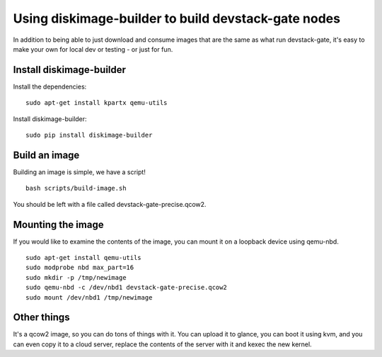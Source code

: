Using diskimage-builder to build devstack-gate nodes
====================================================

In addition to being able to just download and consume images that are the
same as what run devstack-gate, it's easy to make your own for local dev or
testing - or just for fun.

Install diskimage-builder
-------------------------

Install the dependencies:

::

  sudo apt-get install kpartx qemu-utils

Install diskimage-builder:

::

  sudo pip install diskimage-builder


Build an image
--------------

Building an image is simple, we have a script!

::

  bash scripts/build-image.sh

You should be left with a file called devstack-gate-precise.qcow2.

Mounting the image
------------------

If you would like to examine the contents of the image, you can mount it on
a loopback device using qemu-nbd.

::

  sudo apt-get install qemu-utils
  sudo modprobe nbd max_part=16
  sudo mkdir -p /tmp/newimage
  sudo qemu-nbd -c /dev/nbd1 devstack-gate-precise.qcow2
  sudo mount /dev/nbd1 /tmp/newimage

Other things
------------

It's a qcow2 image, so you can do tons of things with it. You can upload it
to glance, you can boot it using kvm, and you can even copy it to a cloud
server, replace the contents of the server with it and kexec the new kernel.

